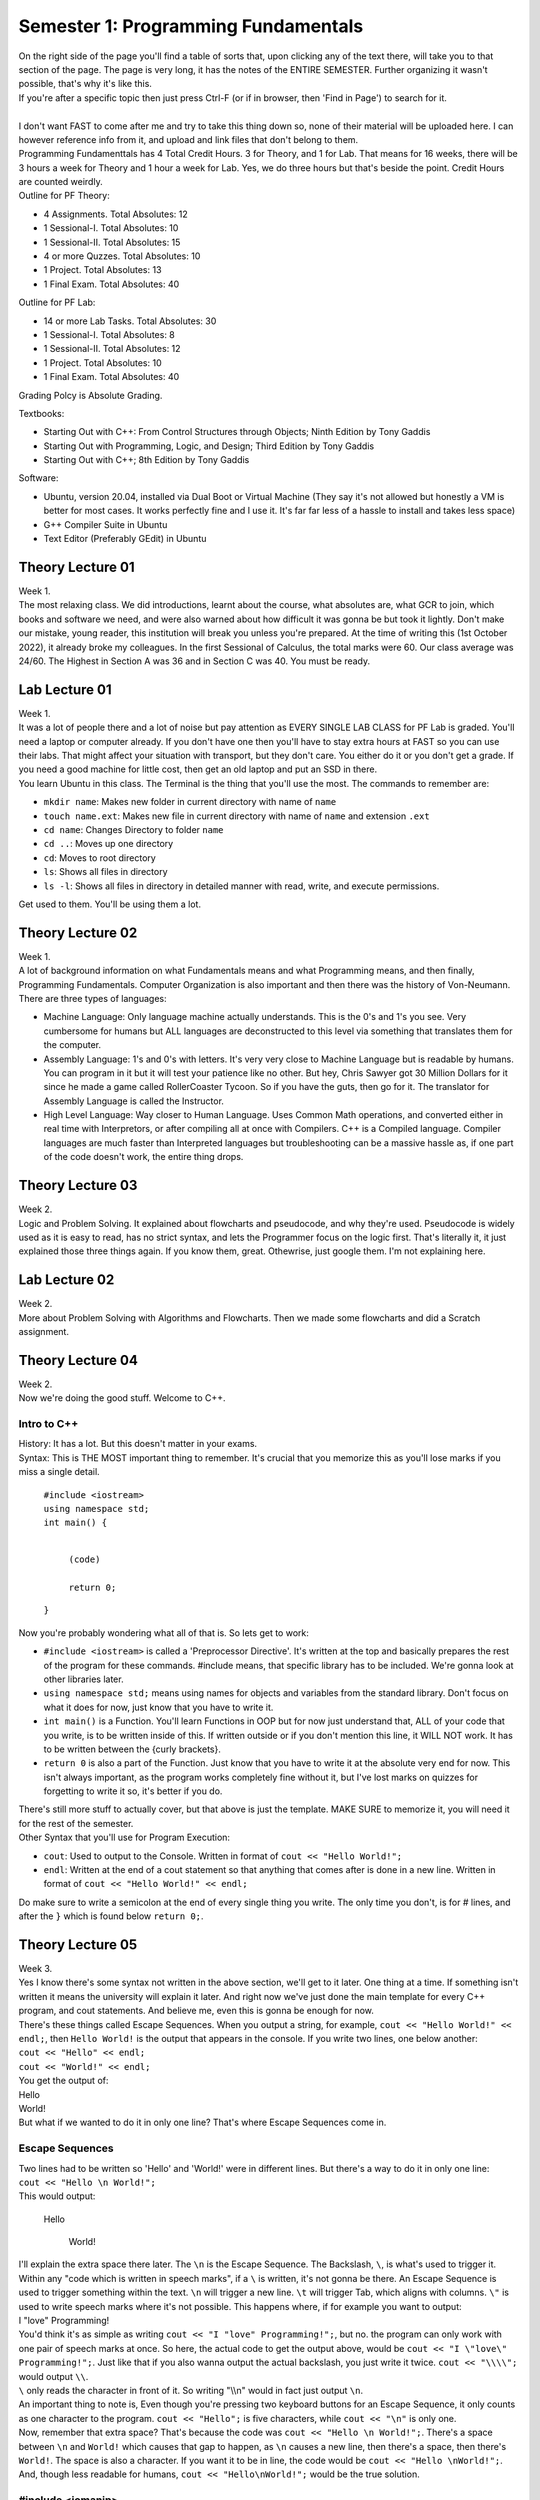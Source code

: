 .. _s1-pf-intro:

Semester 1: Programming Fundamentals
====================================

| On the right side of the page you'll find a table of sorts that, upon clicking any of the text there, will take you to that section of the page. The page is very long, it has the notes of the ENTIRE SEMESTER. Further organizing it wasn't possible, that's why it's like this.
| If you're after a specific topic then just press Ctrl-F (or if in browser, then 'Find in Page') to search for it.
|
| I don't want FAST to come after me and try to take this thing down so, none of their material will be uploaded here. I can however reference info from it, and upload and link files that don't belong to them.
| Programming Fundamenttals has 4 Total Credit Hours. 3 for Theory, and 1 for Lab. That means for 16 weeks, there will be 3 hours a week for Theory and 1 hour a week for Lab. Yes, we do three hours but that's beside the point. Credit Hours are counted weirdly.
| Outline for PF Theory:

*    4 Assignments. Total Absolutes: 12
*    1 Sessional-I. Total Absolutes: 10 
*    1 Sessional-II. Total Absolutes: 15
*    4 or more Quzzes. Total Absolutes: 10
*    1 Project. Total Absolutes: 13
*    1 Final Exam. Total Absolutes: 40

| Outline for PF Lab:

*    14 or more Lab Tasks. Total Absolutes: 30
*    1 Sessional-I. Total Absolutes: 8
*    1 Sessional-II. Total Absolutes: 12
*    1 Project. Total Absolutes: 10
*    1 Final Exam. Total Absolutes: 40

Grading Polcy is Absolute Grading.

| Textbooks:

*    Starting Out with C++: From Control Structures through Objects; Ninth Edition by Tony Gaddis
*    Starting Out with Programming, Logic, and Design; Third Edition by Tony Gaddis
*    Starting Out with C++; 8th Edition by Tony Gaddis

| Software:

*    Ubuntu, version 20.04, installed via Dual Boot or Virtual Machine (They say it's not allowed but honestly a VM is better for most cases. It works perfectly fine and I use it. It's far far less of a hassle to install and takes less space)
*    G++ Compiler Suite in Ubuntu
*    Text Editor (Preferably GEdit) in Ubuntu

.. _s1-pft-l01:

Theory Lecture 01
-----------------

| Week 1.
| The most relaxing class. We did introductions, learnt about the course, what absolutes are, what GCR to join, which books and software we need, and were also warned about how difficult it was gonna be but took it lightly. Don't make our mistake, young reader, this institution will break you unless you're prepared. At the time of writing this (1st October 2022), it already broke my colleagues. In the first Sessional of Calculus, the total marks were 60. Our class average was 24/60. The Highest in Section A was 36 and in Section C was 40. You must be ready.

.. _s1-pfl-l01:

Lab Lecture 01
--------------

| Week 1.
| It was a lot of people there and a lot of noise but pay attention as EVERY SINGLE LAB CLASS for PF Lab is graded. You'll need a laptop or computer already. If you don't have one then you'll have to stay extra hours at FAST so you can use their labs. That might affect your situation with transport, but they don't care. You either do it or you don't get a grade. If you need a good machine for little cost, then get an old laptop and put an SSD in there.

| You learn Ubuntu in this class. The Terminal is the thing that you'll use the most. The commands to remember are:

*    ``mkdir name``: Makes new folder in current directory with name of ``name``
*    ``touch name.ext``: Makes new file in current directory with name of ``name`` and extension ``.ext``
*    ``cd name``: Changes Directory to folder ``name``
*    ``cd ..``: Moves up one directory
*    ``cd``: Moves to root directory
*    ``ls``: Shows all files in directory
*    ``ls -l``: Shows all files in directory in detailed manner with read, write, and execute permissions.

| Get used to them. You'll be using them a lot.

.. _s1-pft-l02:

Theory Lecture 02
-----------------

| Week 1.
| A lot of background information on what Fundamentals means and what Programming means, and then finally, Programming Fundamentals. Computer Organization is also important and then there was the history of Von-Neumann.

| There are three types of languages:
*    Machine Language: Only language machine actually understands. This is the 0's and 1's you see. Very cumbersome for humans but ALL languages are deconstructed to this level via something that translates them for the computer.
*    Assembly Language: 1's and 0's with letters. It's very very close to Machine Language but is readable by humans. You can program in it but it will test your patience like no other. But hey, Chris Sawyer got 30 Million Dollars for it since he made a game called RollerCoaster Tycoon. So if you have the guts, then go for it. The translator for Assembly Language is called the Instructor.
*    High Level Language: Way closer to Human Language. Uses Common Math operations, and converted either in real time with Interpretors, or after compiling all at once with Compilers. C++ is a Compiled language. Compiler languages are much faster than Interpreted languages but troubleshooting can be a massive hassle as, if one part of the code doesn't work, the entire thing drops.

.. _s1-pft-l03:

Theory Lecture 03
-----------------

| Week 2.
| Logic and Problem Solving. It explained about flowcharts and pseudocode, and why they're used. Pseudocode is widely used as it is easy to read, has no strict syntax, and lets the Programmer focus on the logic first. That's literally it, it just explained those three things again. If you know them, great. Othewrise, just google them. I'm not explaining here.

.. _s1-pfl-l02:

Lab Lecture 02
--------------

| Week 2.
| More about Problem Solving with Algorithms and Flowcharts. Then we made some flowcharts and did a Scratch assignment.

.. _s1-pft-l04:

Theory Lecture 04
-----------------

| Week 2.
| Now we're doing the good stuff. Welcome to C++.

.. _s1-t001:

Intro to C++
^^^^^^^^^^^^

| History: It has a lot. But this doesn't matter in your exams.
| Syntax: This is THE MOST important thing to remember. It's crucial that you memorize this as you'll lose marks if you miss a single detail.

    | ``#include <iostream>``
    | ``using namespace std;``
    | ``int main() {``
        
        |
        | ``(code)``
        |
        | ``return 0;``
    | ``}``
| Now you're probably wondering what all of that is. So lets get to work:

*    ``#include <iostream>`` is called a 'Preprocessor Directive'. It's written at the top and basically prepares the rest of the program for these commands. #include means, that specific library has to be included. We're gonna look at other libraries later.
*    ``using namespace std;`` means using names for objects and variables from the standard library. Don't focus on what it does for now, just know that you have to write it.
*    ``int main()`` is a Function. You'll learn Functions in OOP but for now just understand that, ALL of your code that you write, is to be written inside of this. If written outside or if you don't mention this line, it WILL NOT work. It has to be written between the {curly brackets}.
*    ``return 0`` is also a part of the Function. Just know that you have to write it at the absolute very end for now. This isn't always important, as the program works completely fine without it, but I've lost marks on quizzes for forgetting to write it so, it's better if you do.
| There's still more stuff to actually cover, but that above is just the template. MAKE SURE to memorize it, you will need it for the rest of the semester.
| Other Syntax that you'll use for Program Execution:
*    ``cout``: Used to output to the Console. Written in format of ``cout << "Hello World!";``
*    ``endl``: Written at the end of a cout statement so that anything that comes after is done in a new line. Written in format of ``cout << "Hello World!" << endl;``
| Do make sure to write a semicolon at the end of every single thing you write. The only time you don't, is for # lines, and after the ``}`` which is found below ``return 0;``.

.. _s1-pft-l05:

Theory Lecture 05
-----------------

| Week 3.
| Yes I know there's some syntax not written in the above section, we'll get to it later. One thing at a time. If something isn't written it means the university will explain it later. And right now we've just done the main template for every C++ program, and cout statements. And believe me, even this is gonna be enough for now.
| There's these things called Escape Sequences. When you output a string, for example, ``cout << "Hello World!" << endl;``, then ``Hello World!`` is the output that appears in the console. If you write two lines, one below another:
| ``cout << "Hello" << endl;``
| ``cout << "World!" << endl;``
| You get the output of:
| Hello
| World!
| But what if we wanted to do it in only one line? That's where Escape Sequences come in.

.. _s1-t002:

Escape Sequences
^^^^^^^^^^^^^^^^

| Two lines had to be written so 'Hello' and 'World!' were in different lines. But there's a way to do it in only one line:
| ``cout << "Hello \n World!";``
| This would output:

    | Hello
    
        | World!
| I'll explain the extra space there later. The ``\n`` is the Escape Sequence. The Backslash, ``\``, is what's used to trigger it. Within any "code which is written in speech marks", if a ``\`` is written, it's not gonna be there. An Escape Sequence is used to trigger something within the text. ``\n`` will trigger a new line. ``\t`` will trigger Tab, which aligns with columns. ``\"`` is used to write speech marks where it's not possible. This happens where, if for example you want to output:
| I "love" Programming!
| You'd think it's as simple as writing ``cout << "I "love" Programming!";``, but no. the program can only work with one pair of speech marks at once. So here, the actual code to get the output above, would be ``cout << "I \"love\" Programming!";``. Just like that if you also wanna output the actual backslash, you just write it twice. ``cout << "\\\\";`` would output ``\\``.
| ``\`` only reads the character in front of it. So writing "\\\\n" would in fact just output ``\n``.
| An important thing to note is, Even though you're pressing two keyboard buttons for an Escape Sequence, it only counts as one character to the program. ``cout << "Hello";`` is five characters, while ``cout << "\n"`` is only one.
| Now, remember that extra space? That's because the code was ``cout << "Hello \n World!";``. There's a space between ``\n`` and ``World!`` which causes that gap to happen, as ``\n`` causes a new line, then there's a space, then there's ``World!``. The space is also a character. If you want it to be in line, the code would be ``cout << "Hello \nWorld!";``. And, though less readable for humans, ``cout << "Hello\nWorld!";`` would be the true solution.

.. _s1-t003:

#include <iomanip>
^^^^^^^^^^^^^^^^^^

| You remember ``#include <iostream>`` right? This is another library you should get used to. This one's called ``iomanip``, which stands for Input Output Manipulation.
| Here's some commands to know about:
*    ``setw(num)``: Sets output in characters. If number of characters is too many, it will cut off. If number of characters is not enough, it will fill empty locations via another character (By default it will leave spaces, but the character can be changed with setfill() ). Written in format of ``cout << 30.5/6 << setw(4);``. Do note, this doesn't apply to the entire ``cout`` statement, but rather only the neighboring thing separated by ``<<``, so you can use multiple in one ``cout`` statement.
*    ``setfill('char')``: Chooses what characters to use for extra spaces, if any are left from ``setw()`` being too high.
*    ``setprecision(num)``: Chooses number of significant figures to output. Decimals are not counted. If too high of a number is entered, it will give the full number. If too low of a number is entered, such that it can't cover all decimal places, then it will use scientific notation, like 2.4e5. If the number is high enough to cover all decimal places then it will output that amount of significant figures. It will do rounding for the last number.
| All of these are written to the left of the thing they are to affect. You can remember this easily by remembering that code outputs left to right, so it has to come first. ``cout << setw(10) << setfill('*') << setprecision(6) << 34.678156`` would output:

    | ***34.6782

.. _s1-pfl-l03:

Lab Lecture 03
--------------

| Week 3.
| Now you actually learn how to make the C++ program via the Compiler in Ubuntu. Navigate to the directory where it's stored in the Terminal, then to compile it (and it's important that this is in order. Remember this line, you're gonna use it a lot) write:
| ``g++ -o name2 name.cpp``
| Where ``name.cpp`` is your C++ compiled file, and name2 is the name of the Compiled Program. There's no file type associated to it (Don't worry about it for now). This command just generates a file called ``name2`` in the same directory, and this is the comiled program. To run said program, in the Terminal you just write ``./name2`` (NOT ``./name2.cpp``). Make sure you're still in the same directory or else it won't work.
| If the compilation was successful and these instructions were done correctly, your program should now run in the terminal.
| Memorize these steps. You have to do them EVERY TIME you wanna test the code. First Save it in the text editor (aka in the ``.cpp`` file), then run the command to compile, then execute.

.. _s1-pft-l06:

Theory Lecture 06
-----------------

| This whole time we've been doing ``cout``. Now it's time for actually inputting data. Welcome to variables, data types, and ``cin``.

.. _s1-t004:

Data Types
^^^^^^^^^^

| There's 6 Data Types in C++:
*    Integer (Declared by ``int``)
*    Float (Declared by ``float``)
*    Double (Declared by ``double``)
*    Boolean (Declared by ``bool``)
*    Character (Declared by ``char``)
*    String (Declared by ``string``)
| Out of the 6 above, 5 are already in ``<iostream>`` and part of the foundation of C++. String is the odd one out. To use it, you need to import the ``<string>`` library.

    | #include <string>
| Integers are Whole Numbers only, Float and Double are Decimal Numbers.
| Character holds the data of a single character in ' ', and String holds the data of multiple characters in " ".
| Boolean has only two options: It is either True or False.
|
| Computers don't recognize letters, their memory holds numbers. So they convert them using the ASCII table. Here's what you need to remember: ``A`` has the integer value of 65, ``a`` has the integer value of 97. REMEMBER THEM. YOU GET ASKED QUESTIONS ON THEM.
| 
| Each data type takes location in memory by varying amounts. Int takes 4 bytes, which is 32 bits, and has a range of ``-2147483648`` to ``2147483647``. Short int takes only two bytes, hence having a range of ``-32768`` to ``32767``. Long int has 8 bytes, and Long Long int has 16 bytes. You can use ``cout << sizeof(int)`` to find the number of bytes they take.
| Float takes 8 bytes, Double takes 16 bytes, Bool takes one byte, Char takes one byte, and String is...we don't talk about that.
| You can transfer values from one variable to another but if the first one was bigger in size than the second then some data is truncated, aka lost. We'll deal with that later.
|
| To do a declaration, write ``type name;``. So for example, ``int a;``, ``float num;``, ``char c = 'p'``, ``string a,b,c;``, ``int a=2;``, ``int x=y=z=4;``, ``float num1=2, num2=3.5;`` are all valid declarations. The later ones you can figure out on your own.
| You don't have to immediately declare a value. You can just assign it later. The way to do so would be ``var = value``. So if you have ``int a;`` and then ``a = 3``, and if you did ``cout << a << endl;``, you'd get an output of 3. The ``=`` is what assigns values.

.. _s1-pft-l07:

Theory Lecture 07
-----------------

| Week 4.
| So there's these things called Operators. There's four categories of them. Arithmetic, Logical, Relational, and Bitwise. Lets start with the easy one.

.. _s1-t005:

Arithmetic Operators
^^^^^^^^^^^^^^^^^^^^

| These just apply to numbers. They are:
*    ``+``: Plus Sign (Addition)
*    ``-``: Minus Sign (Subtraction)
*    ``*``: Asterisk (Multiplication)
*    ``/``: Forward Slash (Division)
*    ``%``: Percentage Sign (Modulus)
| You know the first four already so I'm not gonna bother with them. The one thing you should know is, for division, there's no rounding. The data is just lost. If you do ``5 / 5`` you get 1 but if you do ``4 / 5`` or ``3 / 5`` or something where the decimal answer would be less then 1, your result is gonna be 0. This is different if you did ``4.0 / 5`` as then one of the values is float, and it's not a pure integer division. Then you get an answer in a float (meaning in decimal) instead of a 0.
| Modulus, or MOD for short, is the new one. The simple explanation is:
| ``18 / 7`` is 2 with a remainder of 4. Ignore decimals for now. If you did ``int a;`` and then ``a = 18/7;``, the value of ``a`` would be 2. The rest of the data would be lost since it's an ``int`` data type. If you did ``a = 18%7;``, the value of ``a`` would be 4. The MOD operator keeps only the remainder.
| This can be useful in a number of ways. For example, doing any number MOD 2 would either give 0 or 1. If it's 0 then it's even and if it's 1 then it's odd.
| MOD can apply only on two integers. Not on more than that.
| If ``x`` and ``y`` are two integers and you're doing ``x%y``, but ``x`` and ``y`` can both be either positive or negative, then the result of ``x%y`` will have the sign of ``x``. If ``x`` is negative, the result will be negative, regardless of if ``y`` is negative or positive.
| You can use MOD for digit separation too. Here's how it works:
*    We have a number, ``3451``.
*    ``3452 % 10`` is 2.
*    ``3452 % 100`` is 52. ``52 / 10`` is 5.2 but since it's an integer, data is lost, and we get 5.
*    ``3452 % 1000`` is 452. ``452 / 100`` is 4.52 but since it's an integer, data is lost, and we get 4.
*    ``3452 % 10000`` is 3452. ``3452 / 1000`` is 3.452 but since it's an integer, data is lost, and we get 3.
| In the first line, we get 2. In the second, 5. In the third, 4. In the fourth, 3. These results are the individual numbers that make up the entire number.

.. _s1-t006:

Precedence
^^^^^^^^^^

| What if multiple arithmetic operators are used in one statement? It has to follow an order. So here it is:
*    ``( )``
*    ``/ , % , *``: If in same line, left to right
*    ``+ , -``: If in same line, left to right
| So ``(3+2)*6`` would give 30 and ``3+2*6`` would give 15
| ``6*4+3-2/5`` would give 32 (as 2/5 would be 0)

.. _s1-t007:

Type Coercion (Type Casting)
^^^^^^^^^^^^^^^^^^^^^^^^^^^^

| Coercion means conversion. You can convert between data types. There's multiple ways to do so. It either falls under Type Promotion or Type Demotion.

    | ``float a = 3.2;``
    | ``int b = 10;``
| ``a / b``, ``b / a``, ``a * b``, ``a + b``, and ``a - b`` would all give an output in float form. All of them "Promote" the int to a float then do an operation on it (MOD won't work, MOD needs two integers). The compiler does it automatically, you don't have to do it. This is what we call Automatic Type Coercion.
| Data Type Ranking determines whether the conversion is promoting or demoting. It goes as follows: Long Double, Double, Float, Unsigned Long Long Int, Long Long Int, Long Int, Unsigned Int, Int. So in simple terms, Double, then Float, then Int, with Int being lowest rank and Double being the highest rank.

    | ``int answer = a*b;``
| ``a`` is float, and ``b`` is int. ``b`` gets promoted to float, and then the math operation is done. ``a * b`` is calculated. This is then saved to ``answer``, but the value gets demoted into ``int`` as the declaration of ``answer`` was in ``int``. Decimal Place values are truncated.
| 
| To do the conversion manually, there's two ways:
*    ``static_cast<data type>(value)``: Static Cast. In ``<data type>`` you write the data type you want to convert to, such as ``float``. In ``value``, you write the variable name or the direct value you want to convert.
*    ``type(value)`` or ``(type)value``: Write the data type in ``type``, and the variable name or direct value you want to convert in ``value``.
| If you do float(7/10) the result would be 0. If you instead do float(7)/10 then you get 0.7. It solves in the brackets first so make sure you're converting BEFORE the division.

.. _s1-pfl-l04:

Lab Lecture 04
--------------

| Week 4.
| Just did more practice of type casting. Read the above.

.. _s1-pft-l08:

Theory Lecture 08
-----------------

| Week 4.
| This is gonna be a long one because of something called the Keyboard Buffer. Get ready.

.. _s1-pft-t008:

Variable Assigning using itself
^^^^^^^^^^^^^^^^^^^^^^^^^^^^^^^

    | ``int sum = 30;``
    | ``sum = sum + 10;``
| Does that make sense to you?
| If you called ``sum`` after those two lines, you'd get a value of 40.
| When assigning (meaning in statements with ``=`` in them), the Compiler first works out the things on the right side, then assigns it to the variable on the left side. So for the line ``sum = sum + 10``, it first takes the value of ``sum`` from memory, does the required operations on it (in this case, addition of 10), and then assigns it. It just so happens to be that the assigning part happens to be at the original memory location.
| In these situations, aka the ones where the variable works on itself, we can do something called `Combined Assignments`.
*    ``sum = sum + 10`` is ``sum += 10``
*    ``sum = sum - 10`` is ``sum -= 10``
*    ``sum = sum * 10`` is ``sum *= 10``
*    ``sum = sum / 10`` is ``sum /= 10``
*    ``sum = sum % 10`` is ``sum %= 10``
| If we do ``cout << sum + 10``, will the value of ``sum`` change? No. That just calculates and then outputs, there's no assigning taking place.
| ``x += b + 5;`` is ``x = x + b + 5;``

.. _s1-pft-t009:

Keyboard Buffer (.get(), getline(), .ignore())
^^^^^^^^^^^^^^^^^^^^^^^^^^^^^^^^^^^^^^^^^^^^^^

| Here's a funny thing about using ``#iostream <string>``. If you try to put data into a ``string`` variable via a ``cin`` statement, it won't store values past an escape sequence. Here's the program:

    | ``string name;``
    | ``cin >> "Enter name: ";``
| If I write John Cena into that, then try to check the value of ``name``, it will give me an output of ``John``.
| But there's this thing called the Keyboard Buffer. The thing is, this Buffer holds the data for all the keys pressed via the keyboard. ``John Cena`` is stored in the Keyboard Buffer, but the ``cin`` statement only read it until ``John``.
| Here's an even funnier thing:

    | ``string name, city;``
    | ``cout << "Please enter your full name: " << endl;``
    | ``cin >> name;``
    | ``cout << "Please enter your city: " << endl;``
    | ``cin >> city;``
    | ``cout << "Your full name is " << name << ", and your city is " << city << endl;``
| If you ran that code and entered John Cena into the first prompt for an input, then you wouldn't even get the second prompt, and the code would output: ``Your full name is John, and your city is Cena``. This is because of the Keyboard Buffer.
| "John Cena" is stored in the buffer, but the ``cin`` statement finds an escape sequence at the space present between John and Cena. So it stops there. But then another ``cin`` statement is called. Since it stopped at the space button, it then picks up from there and finds Cena, and just puts that into the second ``cin`` statement.
|
| The solution? Use a thing called ``getline(cin, var);``. It works the same way as ``cin >> var;``. You just write ``getline(cin, var);`` instead. But the difference is, this time no matter what you write, all of it will be stored into the variable. It only stops when the Enter key is pressed, and doesn't store the ``\n`` from that either.
|
| There's also ``.get()``. You write it as ``var = cin.get()``. This will read any key that is pressed and store it into the variable. Be it Enter, Space, Escape, Tab, anything. It reads all of it. It's used in games for checking for specific button key presses.

    | ``char key;``
    | ``cin >> key;``
    | ``if (key == '\n')``
    | ``{``
    
        | ``(Some Code to trigger something)``
    | ``}``
| You want it to only work when Enter is pressed, but ``cin`` won't store Enter. So the solution? Replace ``cin >> key;`` with ``key = cin.get()``. If you press Enter, then ``\n`` will be stored into ``key``.
| If you just write ``cin.get();`` then it won't store the key, but instead works like a "Press Any Key to Continue" button.
| 
| There's an even funnier problem though.

    | ``int number;``
    | ``char ch;``
    | ``cout << "Enter number: " << endl;``
    | ``cin >> number;``
    | ``cout << "Enter Character: " << endl;``
    | ``cin.get(ch);``
    | ``cout << "Thank you." << endl;``
| This code has a problem.
| You won't get the opportunity to store a character into the ``cin.get()``.
| In the first ``cin``, if you write 324 then press Enter, the buffer would have these characters in it:
| ``3`` ``2`` ``4`` ``\n``
| ``\n`` is an escape sequence and is one character. ``cin`` reads until that point and stores the numbers into the variable, but ``\n`` isn't removed, it's still there. That gets stored into ``cin.get(ch)``. You don't get the prompt.
|
| The solution? Another command. ``cin.ignore(cond1, cond2)``. This is mentioned now instead of way back with John Cena because it only solves the problem of the rest of the Keyboard Buffer going into the next ``cin`` statement. It didn't solve the problem of Space not being stored.
| ``cin.ignore(cond1, cond2)`` will ignore characters in the Keyboard Buffer until either Condition 1 is fulfilled, or Condition 2 is fulfilled. Condition 1 is a number value, and Condition 2 is a character check. ``cin.ignore(20,'\n')`` will ignore characters in the Keyboard Buffer until a ``\n`` is found, or until 20 spaces.

.. _s1-pft-l09:

Theory Lecture 9
----------------

| Week 5.
| Ok so to understand today's class you need to know how the Binary number system works. If you don't know how that works, look up a youtube video of it or something, you NEED to understand it. It's too much to explain here.

.. _s1-pft-t010:

Bitwise Operators
^^^^^^^^^^^^^^^^^

| These operators apply to the bits of the numbers instead of the actual values. If you know how Logic Gates work on bits, and Truth Tables, then you're already an expert on it.
*    ``&``: AND. Only 1 when both inputs are 1 (This statement is only true, if a is true AND b is true).
*    ``|``: OR. Outputs 1 when either is 1 (If a is true OR be is true, then this statement is true).
*    ``^``: XOR. Outputs 1 when inputs are different. 0 0, and 1 1, both output 0. 1 0, and 0 1, both output 1.
*    ``<<``: Left Shift. Moves all bits to the left. Data is truncated if bits exist at the very left end. Don't confuse this with the ``<<`` of ``cin``, the symbol is the same but the way you use it is different. You'll see examples later. If data isn't truncated, the effect is that the value gets multiplied by two (It's the same as moving all values in a number to the left then adding a 0 at the end. Literally the exact same thing. This is a number system after all. 452.0 vs 4520).
*    ``>>``: Right Shift. Moves all bits to the right. Data is truncated if bits exist at the very right end. Don't confuse this with the ``>>`` of ``cout``, the symbol is the same but the way you use it is different. You'll see examples later. If data isn't truncated, the effect is that the value gets divided by two (It's the same as moving all values in a number to the right then adding a 0 at the end. Literally the exact same thing. This is a number system after all. 23000 vs 02300).
*    ``~``: Bitwise Complement. Flips all bits. The formula for finding out new value, if ``a`` is the variable this is applied on, is -(a+1). This works both ways. If for example the value of ``a`` is 14, then ``~a`` would be -15. If instead the value of ``a`` is ``-15``, then the value of ``~a`` would be -(-15+1) which is -(-14) which is 14. This is a One's Complement form. If you want the actual negative value you need to actually add one to it. Look up how Two's Complement works.
| The practical applications of this are that these operations are `extremely` memory efficient compared to arithmetic operations. If you want as few variables and load on the computer as possible, this is what you use.
| You can also use it to do individual bit work and save memory instead of having to use extra space. If you want to turn the first bit of a variable ``x`` into a 1, you just do ``x = x | 1``. If you want to do the second bit, it's ``x = x | 2``, or ``x = x | (1<<1)``. Then let's say you want to do the 8th bit. That would be ``x = x | 256`` but you have to calculate that. It would be easier to just do ``x = x | (1<<7)``. It's one less than the bit you want to flip as 1 is in the starting position already. ``x = x | 1`` is actually ``x = x | (1<<0)``.
| You can check how many bits are on by doing ``x & (Max Value)`` where ``Max Value`` is just the maximum value the data type can hold. This works because any bit which is 1, would be itself if you do AND 1. If it's 0, it would be itself if you do AND 0. Doing AND 1 is the same as multiplying with 1.
| And finally, we had a Sessional and there was a question where you had to specifically `flip` a bit at a specific position. The answer to that was just ``x = x^(1<<bitposition)``. That's it.

.. _s1-pfl-l05:

Lab Lecture 05
--------------

| Week 5.
| It was just more practice of Type Coerciion. Read :ref:`s1-t007` for details. There was a specific problem called Problem 04 which we were told to leave for now as none of us could figure it out. We had to take the individual digits of a number and keep adding them until we got to a one digit answer, but the catch is that we're not allowed to use the MOD ``(%)`` operator to actually separate the digits.
| I'll write the answer here if I find it later.

.. _s1-pft-l10:

Theory Lecture 10
-----------------

| Week 5.
| Here's the syllabus of the Sessionals:
*    Data Types (Typecasting, Overflow/Underflow)
*    Variables and Constants
*    ``<cmath>`` functions
*    Operators (Bitwise, Arithmetic, Logical, Relational)
*    IF/ELSE
| Actually at the time of writing this we just finished the Sessionals 5 days ago (October 2nd, 2022, Sunday 8:15AM). We get the results tomorrow, I'll write any extra info or questions or whatever can help. We have another Sessional on Tuesday (October 4th, 2022) and I have no idea how that's gonna go. Best advice I can give for now is, practice your typing.

.. _s1-pft-t011:

Overflow and Underflow
^^^^^^^^^^^^^^^^^^^^^^

| Let's declare a variable called ``a``, with this line: ``short int a;``. The range of this value would be from ``-32768`` to ``32767`` (It's one less on the positive side as 0 is also included there). Overflow happens when the value tries to store a value greater than the max range, and Underflow happens when the value is smaller than the minimum range.
| Here's what actually happens. Let's say you declare ``short int a = 32767``. In bit form this would be ``0111 1111 1111 1111``. If you add one to it, the value becomes ``1000 0000 0000 0000``, which is equal to ``-32768``. Adding 1 to the max value turned it into the min value. If you do it for an unsigned short int instead, it would go from ``1111 1111 1111 1111``, which is 65536, which is the max value of an unsigned short int, then add 1 to it, it becomes ``1 0000 0000 0000 0000``. But the problem is that the 1 at the very beginning is truncated as there aren't enough bits to store it. So it just becomes ``0000 0000 0000 0000``, which is the smallest value.
| Overflow means adding more to the variable than it can handle, causing it to loop around to the smallest value. Kind of like a clock.
| It doesn't just work with 1, it works with any value, as long as it's actually ASSIGNING. If you do:

    | ``short int a;``
    | ``a = 32767;``
    | ``cout << a + 100 << endl;``
| Then you'd get 32867 in the console. If instead you did ``a = 32867;`` and then ``cout << a << endl;``, THEN you'd get the Overflow, and the value you'd get would be -32699, which is (32767+1), which is -32768, then +99 which is -32669.
|
| Underflow is all of that just the other way around.

.. _s1-pft-t012:

IF/ELSE
^^^^^^^

| At last we come to the HOLY GRAIL.
| Ok so the easiest way to understand it is, "If this happens then do this, otherwise do this". That's literally it. You just have to write that in code form.
| The key to understand this is Relational Operators and Logical Operators (You were probably wondering when we'd get to those huh?).
| Here's Relational Operators:
*    ``>=``: Greater than or equal to
*    ``<=``: Less than or equal to
*    ``>``: Greater than
*    ``<``: Less than
*    ``==``: Equal to
*    ``!=``: Not Equal to
| And now here's some Logical Operators:
*    ``&&``: AND
*    ``||``: OR
*    ``!``: NOT
| Here's how the syntax works.

    | ``if (condition) {``
    
        | ``(code)``
        | ``(more code)``
    | ``}``
| It can also be written as:

    | ``if (condition)``
    | ``{``
    
        | (code)
        | (more code)
    | ``}``
| There's no actual semicolon to write for the ``if`` statement itself. Just for the lines between it which are regular code. The brackets around ``condition`` are NECESSARY. No matter how big the statement is, there has to be one set of brackets holding it all together.
| The indentation (which means the gap for the code between the if statement) isn't necessary but is highly recommended for making code readable. It's just good practice to do.
| Then there's ELSE statements. Which mean, if the original IF condition isn't filled, then execute this code. "If this happens then do this, OTHERWISE do this". The ELSE statement is just the otherwise part of that sentence. And else just means the opposite of the if statement. You don't write a condition for it.

    | ``if (condition)``
    | ``{``
    
        | (code)
        | (more code)
    | ``}``
    | ``else``
    | ``{``
    
        | (code)
        | (more code)
    | ``}``
| Here's an example:

    | ``if (num % 2 == 0)``
    | ``{``
    
        | ``cout << "The number is an even number." << endl;``
    | ``}``
    | ``else``
    | ``{``
    
        | ``cout << "The number is an odd number." << endl;``
    | ``}``
| The reason that the Equals comparison sign is ``==`` and not ``=`` is because ``=`` is used for ASSIGNING. So if you just did one equals sign in an IF statement it would give an error.
|
| Here's something new. Let's say you have a statement called ``int n = 0;``
| Then you make an if statement of ``if (n)``. Would that statement trigger? Nope. But that's not because of the lack of comparison, it's just because n is 0. If you instead did ``int n = 1;`` or ``int n = 5;`` or ``int n = -3``, and then did ``if (n)``, then that statement would in fact trigger, because it's just checking that it's not 0. ``if (n)`` is the same as writing ``if (n != 0)``. ``if (!0)`` would also be true.
|
| One more thing to know about this (and I'm typing this now AFTER the sessionals. I didn't know it before) is that there's a priority for these operators and you need to know which one is carried out when.
| The highest to lowest priority goes as such:
*    Arithmetic Operators ``( + - / * % )``
*    Bitwise Shift Operators ``( << >> )``
*    Relational Operators ``( > >= < <= )``
*    Equality Operators ``( == != )``
*    Bitwise AND Operator ``( & )``
*    Bitwise XOR Operator ``( ^ )``
*    Bitwise OR Operator ``( | )``
*    Logical AND Operator ``( && )``
*    Logical OR Operator ``( || )``
| Yeah so I made the mistake of not knowing that the Logical AND is above the Logical OR, so in a question that asked ``A || B && C`` I assumed it was going left to right. In reality it first checks ``B && C`` then does ``||`` with ``A`` after that.
| A, B, and C are all just brackets with their own operations going on inside of them. Don't worry about it.

.. _s1-pft-l11:

Theory Lecture 11
-----------------

| Week 6, but this is the second class of the week and not the first. That one was lost due to Sessionals. I have no idea what they'll do to recover that.

.. _s1-pft-t013:

Selection Structures (elseif)
^^^^^^^^^^^^^^^^^^^^^^^^^^^^^

| So remember the statement I made earlier? "If this happens, then do this. Otherwise do this". Let's modify that a bit. "If this happens, do this, but if this happens, do this, and if neither of those happen, then do this". That's IF, ElseIF, and ELSE in a nutshell.
| Elseif is used when more than two conditions have to be checked. Let's assume we have two numbers, a and b.

    | ``if (a>b)``
    | ``{``
    
        | ``cout << a << " is greater." << endl;``
    | ``}``
    | ``elseif (b>a)``
    | ``{``
    
        | ``cout << b << " is greater." << endl;``
    | ``}``
    | ``else``
    | ``{``
    
        | ``cout << "Both are equal." << endl;``
    | ``}``
| There's three conditions there. One being, ``a > b``, the second being ``a < b``, and the third being ``a == b``. Now you could do this any way you want, and even put the ``a == b`` statement at the start and leave the other two in an ``elseif`` and ``else``. The choice is yours.
| You can have wayyyy more elseif statements too, for checking more conditions.
| Here's a little tip about IF statements though. Those ``{ }`` brackets you see? They're only used if there's more than one line of code to execute. Otherwise, you can be completely fine with something like this:

    | ``if (marks >= 90 && marks <= 100)``
    
        | ``cout << "A grade." << endl;``
    | ``elseif (marks >= 80 && marks < 90)``
    
        | ``cout << "B grade." << endl;``
    | ``elseif (marks >= 70 && marks < 80)``
    
        | ``cout << "C grade." << endl;``
    | ``elseif (marks >= 60 && marks < 70)``
    
        | ``cout << "D grade." << endl;``
    | ``else``
    
        | ``cout << "Failed." << endl;``
| And yes this is exactly how you do correction statements. You just write ``if (marks > 100 || marks < 0)`` at the start and get the code to output a statement saying that this isn't an acceptable answer.
| Anyways. That about covers that. The only thing left is Nested IF statements, and then my 9 hours of typing can come to a rest and PF will have been caught up. Then I'll do weekly updates on this or something.

.. _s1-pft-t014:

Nested Selections
^^^^^^^^^^^^^^^^^

| Ok so if you already know this then great but if you don't already know this then it's a rather simple concept but once you get it, it's super easy.
| "If Pizza Hut is open, go there. If they have the Medium Combo, then get the Medium Combo, otherwise get the Small Combo. If Pizza hut isn't open, go to Dominoes. If they have the Weekend Deal, get the Weekend deal. Otherwise, get a Buy 1 Get 1 Free Deal. If neither is open, come back home."
| Here's how that would be written in code.

    | ``if (Pizza hut is open)``
    
        | ``if (Medium Combo is there)``
        
            | ``Get Medium Combo``
        | ``else``
        
            | ``Get Small Combo``
            
    | ``elseif (Pizza hut is closed && Dominoes is open)``
    
        | ``if (Weekend Deal is there)``
        
            | ``Get Weekend Deal``
        | ``else``
        
            | ``Get Buy 1 Get 1 Free Deal``
    | ``elseif (Pizza Hut is closed && Dominoes is closed)``
    
        | ``Go home``
| That's about it. You should be able to understand that. If not then watch a YT video on it, I'm tired.
| You may have noticed that the last statement is an ``elseif`` and not an ``else``. That's because the two conditions before it were: ``Pizza hut is open``, ``Pizza hut is closed AND Dominoes is open``. If we did an ELSE statement here, that would also include the situation of both Pizza Hut and Dominoes being open. You're not supposed to go home if they both happen to be open.
| ELSE is the equivalent of checking the opposites of the previous IF statements.

.. _s1-pft-l11:

Theory Lecture 11
-----------------
| Week 7
| To be continued...
 
